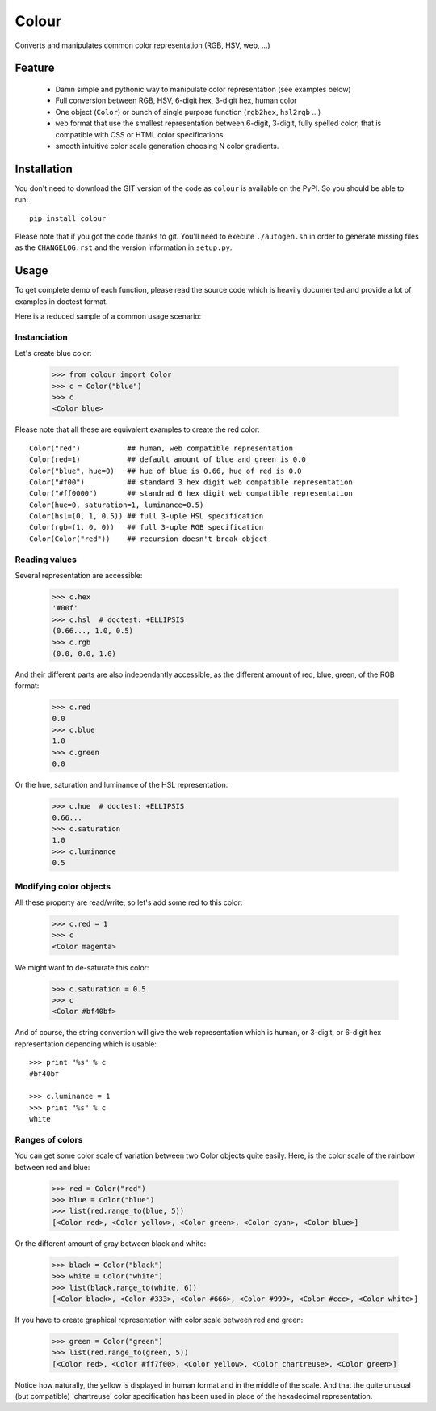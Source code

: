 ======
Colour
======

Converts and manipulates common color representation (RGB, HSV, web, ...)

Feature
=======

  - Damn simple and pythonic way to manipulate color representation (see
    examples below)

  - Full conversion between RGB, HSV, 6-digit hex, 3-digit hex, human color

  - One object (``Color``) or bunch of single purpose function (``rgb2hex``,
    ``hsl2rgb`` ...)

  - ``web`` format that use the smallest representation between 6-digit,
    3-digit, fully spelled color, that is compatible with CSS or HTML color
    specifications.

  - smooth intuitive color scale generation choosing N color gradients.


Installation
============

You don't need to download the GIT version of the code as ``colour`` is
available on the PyPI. So you should be able to run::

    pip install colour

Please note that if you got the code thanks to git. You'll need to execute
``./autogen.sh`` in order to generate missing files as the ``CHANGELOG.rst`` and
the version information in ``setup.py``.


Usage
=====

To get complete demo of each function, please read the source code which is
heavily documented and provide a lot of examples in doctest format.

Here is a reduced sample of a common usage scenario:


Instanciation
-------------

Let's create blue color:

    >>> from colour import Color
    >>> c = Color("blue")
    >>> c
    <Color blue>

Please note that all these are equivalent examples to create the red color::

    Color("red")           ## human, web compatible representation
    Color(red=1)           ## default amount of blue and green is 0.0
    Color("blue", hue=0)   ## hue of blue is 0.66, hue of red is 0.0
    Color("#f00")          ## standard 3 hex digit web compatible representation
    Color("#ff0000")       ## standrad 6 hex digit web compatible representation
    Color(hue=0, saturation=1, luminance=0.5)
    Color(hsl=(0, 1, 0.5)) ## full 3-uple HSL specification
    Color(rgb=(1, 0, 0))   ## full 3-uple RGB specification
    Color(Color("red"))    ## recursion doesn't break object


Reading values
--------------

Several representation are accessible:

    >>> c.hex
    '#00f'
    >>> c.hsl  # doctest: +ELLIPSIS
    (0.66..., 1.0, 0.5)
    >>> c.rgb
    (0.0, 0.0, 1.0)

And their different parts are also independantly accessible, as the different
amount of red, blue, green, of the RGB format:

    >>> c.red
    0.0
    >>> c.blue
    1.0
    >>> c.green
    0.0

Or the hue, saturation and luminance of the HSL representation.

    >>> c.hue  # doctest: +ELLIPSIS
    0.66...
    >>> c.saturation
    1.0
    >>> c.luminance
    0.5


Modifying color objects
-----------------------

All these property are read/write, so let's add some red to this color:

    >>> c.red = 1
    >>> c
    <Color magenta>

We might want to de-saturate this color:

    >>> c.saturation = 0.5
    >>> c
    <Color #bf40bf>

And of course, the string convertion will give the web representation which is
human, or 3-digit, or 6-digit hex representation depending which is usable::

    >>> print "%s" % c
    #bf40bf

    >>> c.luminance = 1
    >>> print "%s" % c
    white


Ranges of colors
----------------

You can get some color scale of variation between two Color objects quite
easily. Here, is the color scale of the rainbow between red and blue:

    >>> red = Color("red")
    >>> blue = Color("blue")
    >>> list(red.range_to(blue, 5))
    [<Color red>, <Color yellow>, <Color green>, <Color cyan>, <Color blue>]

Or the different amount of gray between black and white:

    >>> black = Color("black")
    >>> white = Color("white")
    >>> list(black.range_to(white, 6))
    [<Color black>, <Color #333>, <Color #666>, <Color #999>, <Color #ccc>, <Color white>]


If you have to create graphical representation with color scale between red and green:

    >>> green = Color("green")
    >>> list(red.range_to(green, 5))
    [<Color red>, <Color #ff7f00>, <Color yellow>, <Color chartreuse>, <Color green>]

Notice how naturally, the yellow is displayed in human format and in the middle
of the scale. And that the quite unusual (but compatible) 'chartreuse' color
specification has been used in place of the hexadecimal representation.
